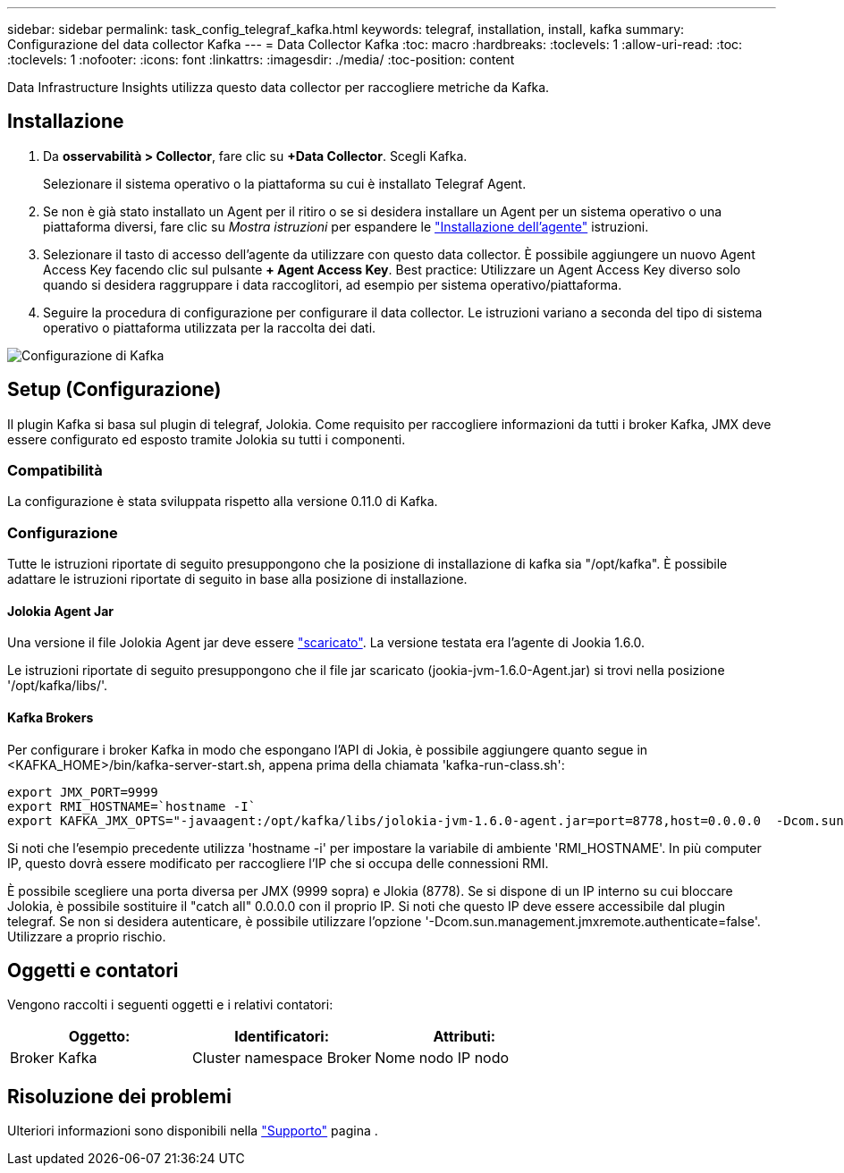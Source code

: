 ---
sidebar: sidebar 
permalink: task_config_telegraf_kafka.html 
keywords: telegraf, installation, install, kafka 
summary: Configurazione del data collector Kafka 
---
= Data Collector Kafka
:toc: macro
:hardbreaks:
:toclevels: 1
:allow-uri-read: 
:toc: 
:toclevels: 1
:nofooter: 
:icons: font
:linkattrs: 
:imagesdir: ./media/
:toc-position: content


[role="lead"]
Data Infrastructure Insights utilizza questo data collector per raccogliere metriche da Kafka.



== Installazione

. Da *osservabilità > Collector*, fare clic su *+Data Collector*. Scegli Kafka.
+
Selezionare il sistema operativo o la piattaforma su cui è installato Telegraf Agent.

. Se non è già stato installato un Agent per il ritiro o se si desidera installare un Agent per un sistema operativo o una piattaforma diversi, fare clic su _Mostra istruzioni_ per espandere le link:task_config_telegraf_agent.html["Installazione dell'agente"] istruzioni.
. Selezionare il tasto di accesso dell'agente da utilizzare con questo data collector. È possibile aggiungere un nuovo Agent Access Key facendo clic sul pulsante *+ Agent Access Key*. Best practice: Utilizzare un Agent Access Key diverso solo quando si desidera raggruppare i data raccoglitori, ad esempio per sistema operativo/piattaforma.
. Seguire la procedura di configurazione per configurare il data collector. Le istruzioni variano a seconda del tipo di sistema operativo o piattaforma utilizzata per la raccolta dei dati.


image:KafkaDCConfigWindows.png["Configurazione di Kafka"]



== Setup (Configurazione)

Il plugin Kafka si basa sul plugin di telegraf, Jolokia. Come requisito per raccogliere informazioni da tutti i broker Kafka, JMX deve essere configurato ed esposto tramite Jolokia su tutti i componenti.



=== Compatibilità

La configurazione è stata sviluppata rispetto alla versione 0.11.0 di Kafka.



=== Configurazione

Tutte le istruzioni riportate di seguito presuppongono che la posizione di installazione di kafka sia "/opt/kafka". È possibile adattare le istruzioni riportate di seguito in base alla posizione di installazione.



==== Jolokia Agent Jar

Una versione il file Jolokia Agent jar deve essere link:https://jolokia.org/download.html["scaricato"]. La versione testata era l'agente di Jookia 1.6.0.

Le istruzioni riportate di seguito presuppongono che il file jar scaricato (jookia-jvm-1.6.0-Agent.jar) si trovi nella posizione '/opt/kafka/libs/'.



==== Kafka Brokers

Per configurare i broker Kafka in modo che espongano l'API di Jokia, è possibile aggiungere quanto segue in <KAFKA_HOME>/bin/kafka-server-start.sh, appena prima della chiamata 'kafka-run-class.sh':

[listing]
----
export JMX_PORT=9999
export RMI_HOSTNAME=`hostname -I`
export KAFKA_JMX_OPTS="-javaagent:/opt/kafka/libs/jolokia-jvm-1.6.0-agent.jar=port=8778,host=0.0.0.0  -Dcom.sun.management.jmxremote.password.file=/opt/kafka/config/jmxremote.password -Dcom.sun.management.jmxremote.ssl=false -Djava.rmi.server.hostname=$RMI_HOSTNAME -Dcom.sun.management.jmxremote.rmi.port=$JMX_PORT"
----
Si noti che l'esempio precedente utilizza 'hostname -i' per impostare la variabile di ambiente 'RMI_HOSTNAME'. In più computer IP, questo dovrà essere modificato per raccogliere l'IP che si occupa delle connessioni RMI.

È possibile scegliere una porta diversa per JMX (9999 sopra) e Jlokia (8778). Se si dispone di un IP interno su cui bloccare Jolokia, è possibile sostituire il "catch all" 0.0.0.0 con il proprio IP. Si noti che questo IP deve essere accessibile dal plugin telegraf. Se non si desidera autenticare, è possibile utilizzare l'opzione '-Dcom.sun.management.jmxremote.authenticate=false'. Utilizzare a proprio rischio.



== Oggetti e contatori

Vengono raccolti i seguenti oggetti e i relativi contatori:

[cols="<.<,<.<,<.<"]
|===
| Oggetto: | Identificatori: | Attributi: 


| Broker Kafka | Cluster namespace Broker | Nome nodo IP nodo 
|===


== Risoluzione dei problemi

Ulteriori informazioni sono disponibili nella link:concept_requesting_support.html["Supporto"] pagina .
